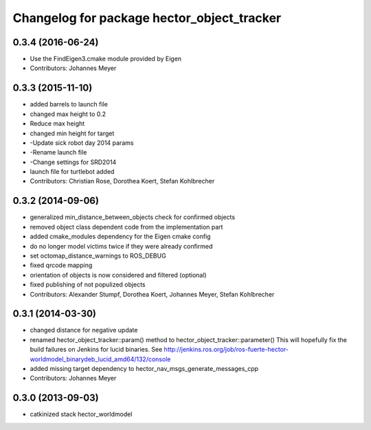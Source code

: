 ^^^^^^^^^^^^^^^^^^^^^^^^^^^^^^^^^^^^^^^^^^^
Changelog for package hector_object_tracker
^^^^^^^^^^^^^^^^^^^^^^^^^^^^^^^^^^^^^^^^^^^

0.3.4 (2016-06-24)
------------------
* Use the FindEigen3.cmake module provided by Eigen
* Contributors: Johannes Meyer

0.3.3 (2015-11-10)
------------------
* added barrels to launch file
* changed max height to 0.2
* Reduce max height
* changed min height for target
* -Update sick robot day 2014 params
* -Rename launch file
* -Change settings for SRD2014
* launch file for turtlebot added
* Contributors: Christian Rose, Dorothea Koert, Stefan Kohlbrecher

0.3.2 (2014-09-06)
------------------
* generalized min_distance_between_objects check for confirmed objects
* removed object class dependent code from the implementation part
* added cmake_modules dependency for the Eigen cmake config
* do no longer model victims twice if they were already confirmed
* set octomap_distance_warnings to ROS_DEBUG
* fixed qrcode mapping
* orientation of objects is now considered and filtered (optional)
* fixed publishing of not populized objects
* Contributors: Alexander Stumpf, Dorothea Koert, Johannes Meyer, Stefan Kohlbrecher

0.3.1 (2014-03-30)
------------------
* changed distance for negative update
* renamed hector_object_tracker::param() method to hector_object_tracker::parameter()
  This will hopefully fix the build failures on Jenkins for lucid binaries.
  See http://jenkins.ros.org/job/ros-fuerte-hector-worldmodel_binarydeb_lucid_amd64/132/console
* added missing target dependency to hector_nav_msgs_generate_messages_cpp
* Contributors: Johannes Meyer

0.3.0 (2013-09-03)
------------------
* catkinized stack hector_worldmodel
